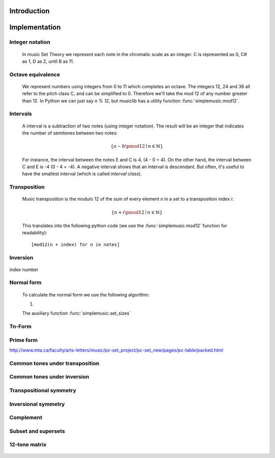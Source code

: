 Introduction
============



Implementation
==============

.. testsetup:: *

   import pyknon


Integer notation
----------------

    In music Set Theory we represent each note in the chromatic scale as an integer. C is represented as 0, C# as 1, D
    as 2, until B as 11.

Octave equivalence
------------------

    We represent numbers using integers from 0 to 11 which completes an octave. The integers 12, 24 and 36
    all refer to the pitch class C, and can be simplified to 0. Therefore we'll take the mod 12 of any
    number greater than 12. In Python we can just say `n % 12`, but musiclib has a utility function
    :func:`simplemusic.mod12`.

    .. autofunction:: simplemusic.mod12

        >>> simplemusic.mod12(13)
        1


Intervals
---------

    A interval is a subtraction of two notes (using integer notation). The result will be an integer
    that indicates the number of semitones between two notes:

    .. math::
        \{ a - b \pmod{12} \mid n \in \mathbb{N} \}

    For instance, the interval between the notes E and C is 4, (4 - 0 = 4). On the other hand, the interval
    between C and E is -4 (0 - 4 = -4). A negative interval shows that an interval is descendant. But often,
    it's useful to have the smallest interval (which is called `interval class`).

    .. autofunction:: simplemusic.interval_class

        The function :func:`interval_class` will return the interval class between two notes.
        For example, the interval between 1 and 9 is -8, and -8 mod 12 is 4. So the interval
        class between 1 and 9 is the same of 9 and 1.

        >>> simplemusic.interval_class(1, 9)
        4
        >>> simplemusic.interval_class(9, 1)
        4

Transposition
-------------

    Music transposition is the modulo 12 of the sum of every element `n`
    in a set to a transposition index `i`:

        .. math::
            \{ n + i \pmod{12} \mid n \in \mathbb{N} \}


    This translates into the following python code (we use the
    :func:`simplemusic.mod12` function for readability)::

        [mod12(n + index) for n in notes]

    .. autofunction:: simplemusic.transposition

        Transpose a list of notes (in integer notation) to a
        transposition index.

        >>> simplemusic.transposition([1, 3, 7], 5)
        [6, 8, 0]

    .. autofunction:: simplemusic.transposition_startswith

        Transpose a list of notes in a way that the transposed list
        will start with the note `start`.  This is useful when you
        don't have the transposition index, but know the first note of
        the transposed set. (see :func:`simplemusic.matrix` for an
        example)

        >>> simplemusic.transposition_startswith([3, 5, 6], 7)
        [7, 9, 10]


Inversion
---------

    .. autofunction:: simplemusic.inversion


    .. autofunction:: simplemusic.inversion_first_note

        Use 1st note as index


index number


Normal form
-----------

    To calculate the normal form we use the following algorithm:

    1.

    The auxiliary function :func:`simplemusic.set_sizes`

Tn-Form
-------


Prime form
----------

http://www.mta.ca/faculty/arts-letters/music/pc-set_project/pc-set_new/pages/pc-table/packed.html

Common tones under transposition
--------------------------------



Common tones under inversion
----------------------------


Transpositional symmetry
------------------------


Inversional symmetry
--------------------


Complement
----------


Subset and supersets
--------------------


12-tone matrix
--------------

    .. autofunction:: simplemusic.matrix

